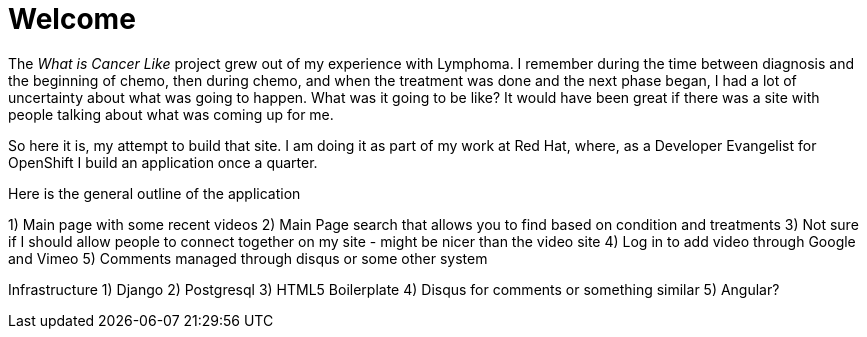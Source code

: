 Welcome
=======

The _What is Cancer Like_ project grew out of my experience with Lymphoma. I remember during the time between diagnosis and the beginning of chemo, then during chemo, and when the treatment was done and the next phase began, I had a lot of uncertainty about what was going to happen. What was it going to be like? It would have been great if there was a site with people talking about what was coming up for me.

So here it is, my attempt to build that site. I am doing it as part of my work at Red Hat, where, as a Developer Evangelist for OpenShift I build an application once a quarter. 

Here is the general outline of the application

1) Main page with some recent videos
2) Main Page search that allows you to find based on condition and treatments
3) Not sure if I should allow people to connect together on my site - might be nicer than the video site
4) Log in to add video through Google and Vimeo 
5) Comments managed through disqus or some other system

Infrastructure
1) Django
2) Postgresql
3) HTML5 Boilerplate
4) Disqus for comments or something similar
5) Angular?

